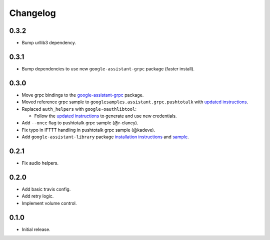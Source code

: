 Changelog
=========

0.3.2
--------
- Bump urllib3 dependency.


0.3.1
--------
- Bump dependencies to use new ``google-assistant-grpc`` package (faster install).


0.3.0
-----
- Move grpc bindings to the `google-assistant-grpc <https://pypi.python.org/pypi/google-assistant-grpc>`_ package.
- Moved reference grpc sample to ``googlesamples.assistant.grpc.pushtotalk`` with `updated instructions <https://github.com/googlesamples/assistant-sdk-python/tree/master/google-assistant-sdk/googlesamples/assistant/grpc>`_.
- Replaced ``auth_helpers`` with ``google-oauthlibtool``:

  - Follow the `updated instructions <https://github.com/googlesamples/assistant-sdk-python/tree/master/google-assistant-grpc#authorization>`_ to generate and use new credentials.

- Add ``--once`` flag to pushtotalk grpc sample (@r-clancy).
- Fix typo in IFTTT handling in pushtotalk grpc sample (@kadeve).
- Add ``google-assistant-library`` package `installation instructions <https://github.com/googlesamples/assistant-sdk-python/tree/master/google-assistant-library>`_ and `sample <https://github.com/googlesamples/assistant-sdk-python/tree/master/google-assistant-sdk/googlesamples/assistant/library>`_. 


0.2.1
-----
- Fix audio helpers.


0.2.0
-----
- Add basic travis config.
- Add retry logic.
- Implement volume control.


0.1.0
-----
- Initial release.
